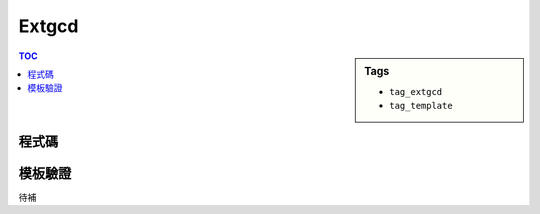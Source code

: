 ###################################################
Extgcd
###################################################

.. sidebar:: Tags

    - ``tag_extgcd``
    - ``tag_template``

.. contents:: TOC
    :depth: 2

************************
程式碼
************************

.. code-block:: cpp
    :linenos:

    // 求取讓 a*x + b*y = 1 的整數解 (x, y)
    int extgcd(int a, int b, int& x, int& y) {
        int d = a;
        if (b != 0) {
            d = extgcd(b, a % b, y, x);
            y -= (a / b) * x;
        }
        else {
            x = 1;
            y = 0;
        }
        return d;
    }

************************
模板驗證
************************

待補
